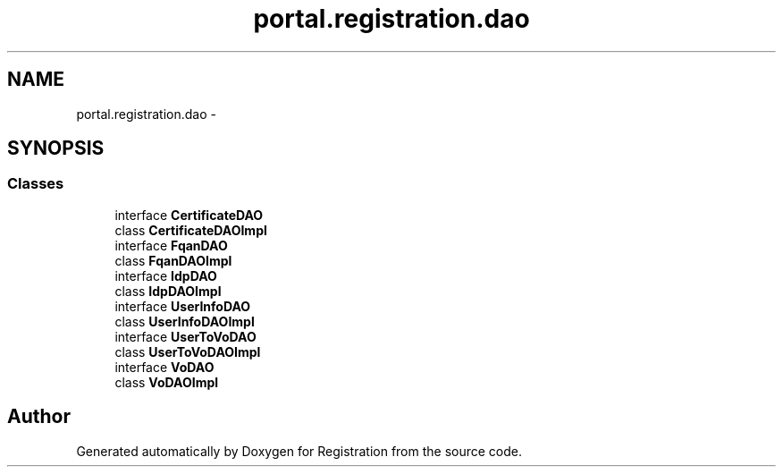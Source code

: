 .TH "portal.registration.dao" 3 "Wed Jul 13 2011" "Version 4" "Registration" \" -*- nroff -*-
.ad l
.nh
.SH NAME
portal.registration.dao \- 
.SH SYNOPSIS
.br
.PP
.SS "Classes"

.in +1c
.ti -1c
.RI "interface \fBCertificateDAO\fP"
.br
.ti -1c
.RI "class \fBCertificateDAOImpl\fP"
.br
.ti -1c
.RI "interface \fBFqanDAO\fP"
.br
.ti -1c
.RI "class \fBFqanDAOImpl\fP"
.br
.ti -1c
.RI "interface \fBIdpDAO\fP"
.br
.ti -1c
.RI "class \fBIdpDAOImpl\fP"
.br
.ti -1c
.RI "interface \fBUserInfoDAO\fP"
.br
.ti -1c
.RI "class \fBUserInfoDAOImpl\fP"
.br
.ti -1c
.RI "interface \fBUserToVoDAO\fP"
.br
.ti -1c
.RI "class \fBUserToVoDAOImpl\fP"
.br
.ti -1c
.RI "interface \fBVoDAO\fP"
.br
.ti -1c
.RI "class \fBVoDAOImpl\fP"
.br
.in -1c
.SH "Author"
.PP 
Generated automatically by Doxygen for Registration from the source code.
